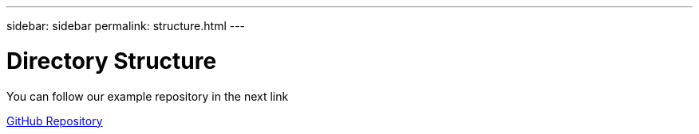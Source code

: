 ---
sidebar: sidebar
permalink: structure.html
---

= Directory Structure
:hardbreaks:
:nofooter:
:icons: font
:linkattrs:
:imagesdir: ./media/

[.lead]
You can follow our example repository in the next link


https://github.com/ggenzone/JekyllAsciidoctorPDF[GitHub Repository]


